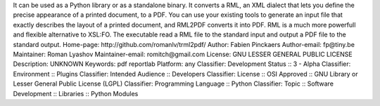 It can be used as a Python library or as a standalone binary. It converts a RML, an XML dialect that lets you define the precise appearance of a printed document, to a PDF. You can use your existing tools to generate an input file  that exactly describes the layout of a printed document, and RML2PDF converts it into PDF. RML is a much more powerfull and flexible alternative to XSL:FO.
The executable read a RML file to the standard input and output a PDF file to the standard output.
Home-page: http://github.com/romanlv/trml2pdf/
Author: Fabien Pinckaers
Author-email: fp@tiny.be
Maintainer: Roman Lyashov
Maintainer-email: romitch@gmail.com
License: GNU LESSER GENERAL PUBLIC LICENSE
Description: UNKNOWN
Keywords: pdf reportlab
Platform: any
Classifier: Development Status :: 3 - Alpha
Classifier: Environment :: Plugins
Classifier: Intended Audience :: Developers
Classifier: License :: OSI Approved :: GNU Library or Lesser General Public License (LGPL)
Classifier: Programming Language :: Python
Classifier: Topic :: Software Development :: Libraries :: Python Modules
